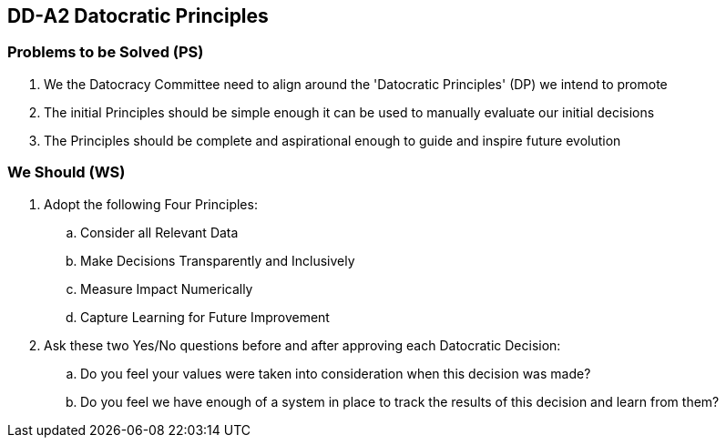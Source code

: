 == DD-A2 Datocratic Principles
:Author:    Ernest Prabhakar
:Email:     ernest.prabhakar@gmail.com
:Date:      2021-10-15
:Revision:  0.0.1

=== Problems to be Solved (PS)

. We the Datocracy Committee need to align around the 'Datocratic Principles' (DP) we intend to promote

. The initial Principles should be simple enough it can be used to manually evaluate our initial decisions

. The Principles should be complete and aspirational enough to guide and inspire future evolution

=== We Should (WS)

. Adopt the following Four Principles:

.. Consider all Relevant Data
.. Make Decisions Transparently and Inclusively
.. Measure Impact Numerically
.. Capture Learning for Future Improvement

. Ask these two Yes/No questions before and after approving each Datocratic Decision:

.. Do you feel your values were taken into consideration when this decision was made?
.. Do you feel we have enough of a system in place to track the results of this decision and learn from them?
